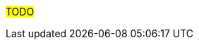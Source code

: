 ////
Proposito
-------
This section should provide recomendación which are not directly related to
the technologies deployed by the engagement or training related (as those each
have their own place).  One of the main goals of the Red Hat Services
organization is to earn the status of trusted adviser with each customer.

Candidates for recomendación:
- Organizational/Policy Suggestions
- Modernization Opportunities
- Upgrade recomendación
- General Security improvements (not specific to the products being delivered)


Ejemplo

== Service Account Credentials vs. Personal Credentials
=== Indication
CloudForms has a documented requirement for a root-level, unrestricted administrative account to properly manage VMware.  {{cust}} has elected to attempt to use a limited-access service account for CloudForms citing security concerns and an internal security policy intended to govern individual user accounts.

=== recomendación
Cultivate a security posture specific to automation tools such as CloudForms as distinct from a security policy intended to govern individual user accounts.


== Ansible Vault
=== Indication
While configuration of Ansible Tower was outside the scope of this RHV engagement, it was observed that playbooks were being created with plain text passwords inline.

=== recomendación
Consider implementing Ansible Vault to protect passwords at rest.

== Automation Adoption Program
=== Indication
Although automation was not part of this delivery, several challenges encountered were related to the turnaround time required to get updates performed manually via BASH scripts.
=== recomendación
Many of the challenges {{cust}} seems to be facing may be alleviated by the introduction of an automation platform such as Ansible.  Consider speaking with your Red Hat representative about the Automation Adoption program as it seems it would be a good fit here.

////

#TODO#

